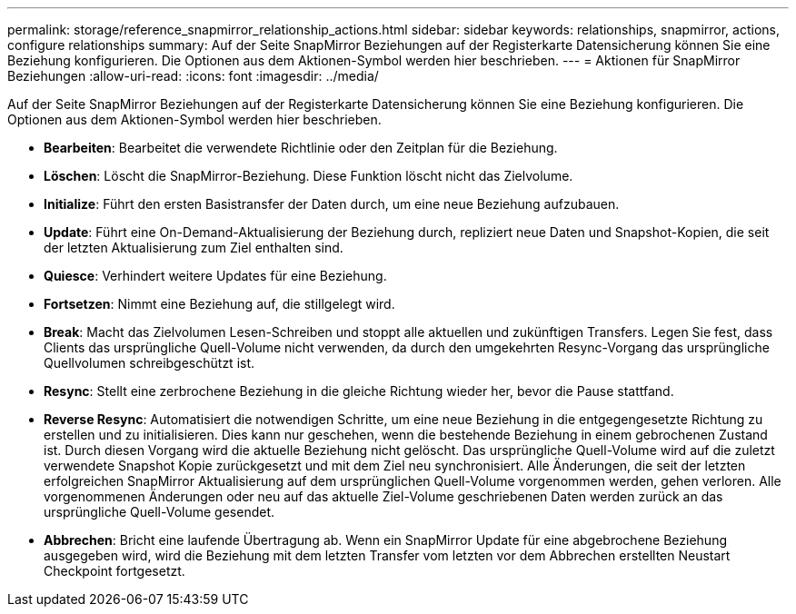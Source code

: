 ---
permalink: storage/reference_snapmirror_relationship_actions.html 
sidebar: sidebar 
keywords: relationships, snapmirror, actions, configure relationships 
summary: Auf der Seite SnapMirror Beziehungen auf der Registerkarte Datensicherung können Sie eine Beziehung konfigurieren. Die Optionen aus dem Aktionen-Symbol werden hier beschrieben. 
---
= Aktionen für SnapMirror Beziehungen
:allow-uri-read: 
:icons: font
:imagesdir: ../media/


[role="lead"]
Auf der Seite SnapMirror Beziehungen auf der Registerkarte Datensicherung können Sie eine Beziehung konfigurieren. Die Optionen aus dem Aktionen-Symbol werden hier beschrieben.

* *Bearbeiten*: Bearbeitet die verwendete Richtlinie oder den Zeitplan für die Beziehung.
* *Löschen*: Löscht die SnapMirror-Beziehung. Diese Funktion löscht nicht das Zielvolume.
* *Initialize*: Führt den ersten Basistransfer der Daten durch, um eine neue Beziehung aufzubauen.
* *Update*: Führt eine On-Demand-Aktualisierung der Beziehung durch, repliziert neue Daten und Snapshot-Kopien, die seit der letzten Aktualisierung zum Ziel enthalten sind.
* *Quiesce*: Verhindert weitere Updates für eine Beziehung.
* *Fortsetzen*: Nimmt eine Beziehung auf, die stillgelegt wird.
* *Break*: Macht das Zielvolumen Lesen-Schreiben und stoppt alle aktuellen und zukünftigen Transfers. Legen Sie fest, dass Clients das ursprüngliche Quell-Volume nicht verwenden, da durch den umgekehrten Resync-Vorgang das ursprüngliche Quellvolumen schreibgeschützt ist.
* *Resync*: Stellt eine zerbrochene Beziehung in die gleiche Richtung wieder her, bevor die Pause stattfand.
* *Reverse Resync*: Automatisiert die notwendigen Schritte, um eine neue Beziehung in die entgegengesetzte Richtung zu erstellen und zu initialisieren. Dies kann nur geschehen, wenn die bestehende Beziehung in einem gebrochenen Zustand ist. Durch diesen Vorgang wird die aktuelle Beziehung nicht gelöscht. Das ursprüngliche Quell-Volume wird auf die zuletzt verwendete Snapshot Kopie zurückgesetzt und mit dem Ziel neu synchronisiert. Alle Änderungen, die seit der letzten erfolgreichen SnapMirror Aktualisierung auf dem ursprünglichen Quell-Volume vorgenommen werden, gehen verloren. Alle vorgenommenen Änderungen oder neu auf das aktuelle Ziel-Volume geschriebenen Daten werden zurück an das ursprüngliche Quell-Volume gesendet.
* *Abbrechen*: Bricht eine laufende Übertragung ab. Wenn ein SnapMirror Update für eine abgebrochene Beziehung ausgegeben wird, wird die Beziehung mit dem letzten Transfer vom letzten vor dem Abbrechen erstellten Neustart Checkpoint fortgesetzt.

